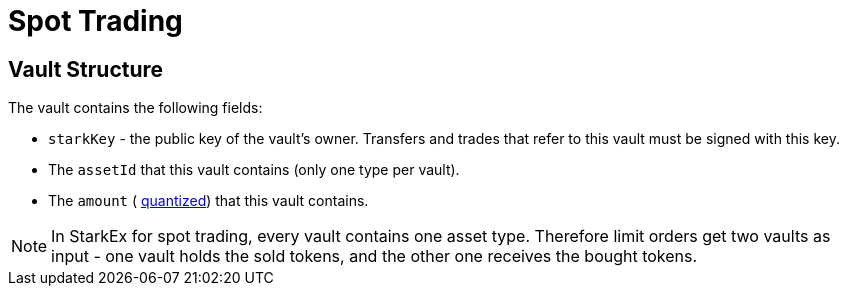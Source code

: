 [id="spot_trading"]
= Spot Trading


[id="vault_structure"]
== Vault Structure

The vault contains the following fields:

* `starkKey` - the public key of the vault's owner. Transfers and trades that refer to this vault must be signed with this key.
* The `assetId`  that this vault contains (only one type per vault).
* The `amount` ( xref:starkex-specific-concepts.adoc#quantization[quantized])  that this vault contains.&#x20;

[NOTE]
====
In StarkEx for spot trading, every vault contains one asset type. Therefore limit orders get two vaults as input - one vault holds the sold tokens, and the other one receives the bought tokens.
====
